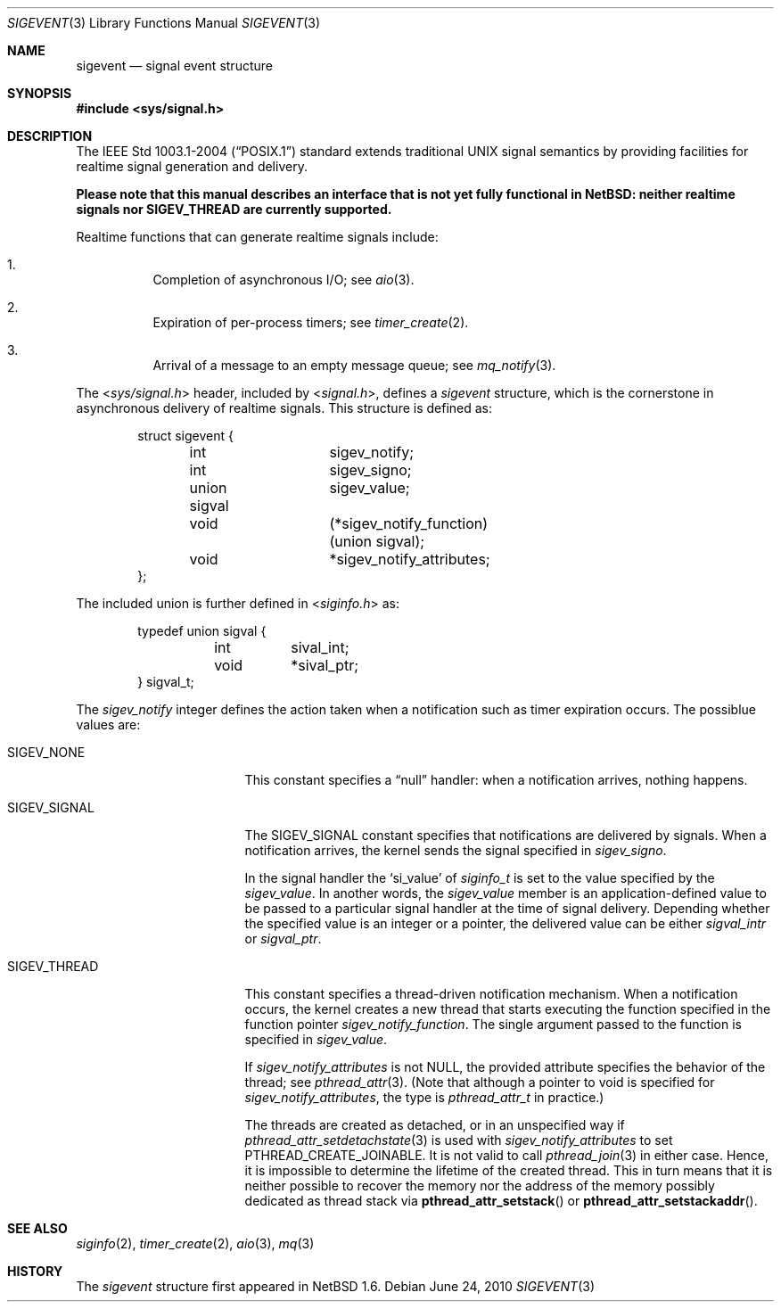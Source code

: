 .\" $NetBSD: sigevent.3,v 1.7 2010/06/15 06:36:08 wiz Exp $
.\"
.\" Copyright (c) 2010 Jukka Ruohonen <jruohonen@iki.fi>
.\"
.\" Redistribution and use in source and binary forms, with or without
.\" modification, are permitted provided that the following conditions
.\" are met:
.\" 1. Redistributions of source code must retain the above copyright
.\"    notice, this list of conditions and the following disclaimer.
.\" 2. Redistributions in binary form must reproduce the above copyright
.\"    notice, this list of conditions and the following disclaimer in the
.\"    documentation and/or other materials provided with the distribution.
.\"
.\" THIS SOFTWARE IS PROVIDED BY THE NETBSD FOUNDATION, INC. AND CONTRIBUTORS
.\" ``AS IS'' AND ANY EXPRESS OR IMPLIED WARRANTIES, INCLUDING, BUT NOT LIMITED
.\" TO, THE IMPLIED WARRANTIES OF MERCHANTABILITY AND FITNESS FOR A PARTICULAR
.\" PURPOSE ARE DISCLAIMED.  IN NO EVENT SHALL THE FOUNDATION OR CONTRIBUTORS
.\" BE LIABLE FOR ANY DIRECT, INDIRECT, INCIDENTAL, SPECIAL, EXEMPLARY, OR
.\" CONSEQUENTIAL DAMAGES (INCLUDING, BUT NOT LIMITED TO, PROCUREMENT OF
.\" SUBSTITUTE GOODS OR SERVICES; LOSS OF USE, DATA, OR PROFITS; OR BUSINESS
.\" INTERRUPTION) HOWEVER CAUSED AND ON ANY THEORY OF LIABILITY, WHETHER IN
.\" CONTRACT, STRICT LIABILITY, OR TORT (INCLUDING NEGLIGENCE OR OTHERWISE)
.\" ARISING IN ANY WAY OUT OF THE USE OF THIS SOFTWARE, EVEN IF ADVISED OF THE
.\" POSSIBILITY OF SUCH DAMAGE.
.\"
.Dd June 24, 2010
.Dt SIGEVENT 3
.Os
.Sh NAME
.Nm sigevent
.Nd signal event structure
.Sh SYNOPSIS
.In sys/signal.h
.Sh DESCRIPTION
The
.St -p1003.1-2004
standard extends traditional
.Tn UNIX
signal semantics by providing facilities
for realtime signal generation and delivery.
.Pp
.\"
.\" XXX: Remove once these are fixed.
.\"
.Bf -symbolic
Please note that this manual describes an interface that
is not yet fully functional in
.Nx :
neither realtime signals nor SIGEV_THREAD
are currently supported.
.Ef
.Pp
Realtime functions that can generate realtime signals include:
.Bl -enum -offset 3n
.It
Completion of asynchronous
.Tn I/O ;
see
.Xr aio 3 .
.It
Expiration of per-process timers; see
.Xr timer_create 2 .
.It
Arrival of a message to an empty message queue; see
.Xr mq_notify 3 .
.El
.Pp
The
.In sys/signal.h
header, included by
.In signal.h ,
defines a
.Va sigevent
structure, which is the cornerstone in
asynchronous delivery of realtime signals.
This structure is defined as:
.Bd -literal -offset indent
struct sigevent {
	int		  sigev_notify;
	int		  sigev_signo;
	union sigval	  sigev_value;
	void		(*sigev_notify_function)(union sigval);
	void		 *sigev_notify_attributes;
};
.Ed
.Pp
The included union is further defined in
.In siginfo.h
as:
.Bd -literal -offset indent
typedef union sigval {
	int	 sival_int;
	void	*sival_ptr;
} sigval_t;
.Ed
.Pp
The
.Va sigev_notify
integer defines the action taken when
a notification such as timer expiration occurs.
The possiblue values are:
.Bl -tag -width "SIGEV_THREAD " -offset 2n
.It Dv SIGEV_NONE
This constant specifies a
.Dq null
handler: when a notification arrives, nothing happens.
.It Dv SIGEV_SIGNAL
The
.Dv SIGEV_SIGNAL
constant specifies that notifications are delivered by signals.
When a notification arrives, the kernel sends the signal specified in
.Va sigev_signo .
.Pp
In the signal handler the
.Sq si_value
of
.Va siginfo_t
is set to the value specified by the
.Va sigev_value .
In another words, the
.Va sigev_value
member is an application-defined value to be passed to
a particular signal handler at the time of signal delivery.
Depending whether the specified value is an integer or a pointer, the
delivered value can be either
.Va sigval_intr
or
.Va sigval_ptr .
.It Dv SIGEV_THREAD
This constant specifies a thread-driven notification mechanism.
When a notification occurs, the kernel creates a new thread that starts
executing the function specified in the function pointer
.Va sigev_notify_function .
The single argument passed to the function is specified in
.Va sigev_value .
.Pp
If
.Va sigev_notify_attributes
is not
.Dv NULL ,
the provided attribute specifies the behavior of the thread; see
.Xr pthread_attr 3 .
(Note that although a pointer to void is specified for
.Va sigev_notify_attributes ,
the type is
.Va pthread_attr_t
in practice.)
.Pp
The threads are created as detached,
or in an unspecified way if
.Xr pthread_attr_setdetachstate 3
is used with
.Va sigev_notify_attributes
to set
.Dv PTHREAD_CREATE_JOINABLE .
It is not valid to call
.Xr pthread_join 3
in either case.
Hence, it is impossible to determine the lifetime of the created thread.
This in turn means that it is neither possible to recover the memory nor
the address of the memory possibly dedicated as thread stack via
.Fn pthread_attr_setstack
or
.Fn pthread_attr_setstackaddr .
.El
.\"
.\" .Sh EXAMPLES
.\"
.\" XXX: Add one.
.\"
.Sh SEE ALSO
.Xr siginfo 2 ,
.Xr timer_create 2 ,
.Xr aio 3 ,
.Xr mq 3
.Sh HISTORY
The
.Va sigevent
structure first appeared in
.Nx 1.6 .
